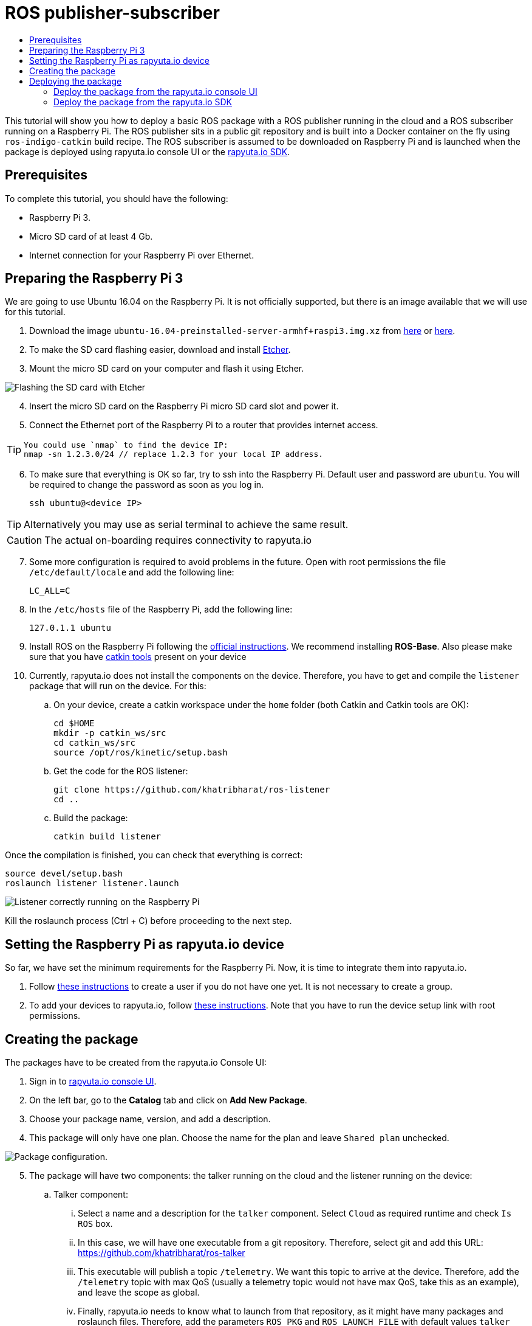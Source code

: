 [[core-components-devices]]
= ROS publisher-subscriber
:toc: macro
:toc-title:
:data-uri:
:experimental:
:prewrap!:
:description:
:keywords:

toc::[]

This tutorial will show you how to deploy a basic ROS package with a ROS publisher running in the cloud and a ROS subscriber running on a Raspberry Pi. 
The ROS publisher sits in a public git repository and is built into a Docker container on the fly using `ros-indigo-catkin` build recipe.
The ROS subscriber is assumed to be downloaded on Raspberry Pi and is launched when the package is deployed using rapyuta.io console UI or the
link:../rapyuta_io_sdk/sdk_docs.html[rapyuta.io SDK].

== Prerequisites
To complete this tutorial, you should have the following:

* Raspberry Pi 3.
* Micro SD card of at least 4 Gb.
* Internet connection for your Raspberry Pi over Ethernet.

== Preparing the Raspberry Pi 3
We are going to use Ubuntu 16.04 on the Raspberry Pi. It is not officially supported, but there is an image available that we will use for this tutorial.

1. Download the image `ubuntu-16.04-preinstalled-server-armhf+raspi3.img.xz` from link:https://ubuntu-pi-flavour-maker.org/download/[here] or 
link:https://wiki.ubuntu.com/ARM/RaspberryPi[here].
2. To make the SD card flashing easier, download and install link:https://etcher.io/[Etcher].
3. Mount the micro SD card on your computer and flash it using Etcher.

image::ros_pub_sub/etcher.png["Flashing the SD card with Etcher"]

[start=4]
4. Insert the micro SD card on the Raspberry Pi micro SD card slot and power it.
5. Connect the Ethernet port of the Raspberry Pi to a router that provides internet access. 

[TIP]
====
    You could use `nmap` to find the device IP:
    nmap -sn 1.2.3.0/24 // replace 1.2.3 for your local IP address.
====

[start=6]
5. To make sure that everything is OK so far, try to ssh into the Raspberry Pi. Default user and password are `ubuntu`. You will be required
to change the password as soon as you log in.

    ssh ubuntu@<device IP>

[TIP]
Alternatively you may use as serial terminal to achieve the same result. 
[CAUTION]
The actual on-boarding requires connectivity to rapyuta.io

[start=7]
7. Some more configuration is required to avoid problems in the future. Open with root permissions the file `/etc/default/locale` and add the following line:

    LC_ALL=C

8. In the `/etc/hosts` file of the Raspberry Pi, add the following line:

    127.0.1.1 ubuntu 

9. Install ROS on the Raspberry Pi following the link:http://wiki.ros.org/kinetic/Installation/Ubuntu[official instructions]. We recommend installing
*ROS-Base*. Also please make sure that you have link:http://catkin-tools.readthedocs.io/en/latest/installing.html[catkin tools] present on your device

10. Currently, rapyuta.io does not install the components on the device. Therefore, you have to get and compile the `listener` package that will run on the device. For this:

.. On your device, create a catkin workspace under the `home` folder (both Catkin and Catkin tools are OK):

    cd $HOME
    mkdir -p catkin_ws/src
    cd catkin_ws/src
    source /opt/ros/kinetic/setup.bash

.. Get the code for the ROS listener:

    git clone https://github.com/khatribharat/ros-listener
    cd ..

.. Build the package:

    catkin build listener

Once the compilation is finished, you can check that everything is correct:

    source devel/setup.bash
    roslaunch listener listener.launch  

image::ros_pub_sub/comp_ok.png["Listener correctly running on the Raspberry Pi"]

Kill the roslaunch process (Ctrl + C) before proceeding to the next step.

== Setting the Raspberry Pi as rapyuta.io device
So far, we have set the minimum requirements for the Raspberry Pi. Now, it is time to integrate them into rapyuta.io.

1. Follow link:../../getting_started/creating_users_groups.html[these instructions] to create a user if you do not have one yet. It is not
necessary to create a group.
2. To add your devices to rapyuta.io, follow link:../../getting_started/adding_new_device.html[these instructions]. Note that you have to run the
device setup link with root permissions.


== Creating the package
The packages have to be created from the rapyuta.io Console UI:

1. Sign in to https://console.rapyuta.io/login[rapyuta.io console UI].
2. On the left bar, go to the *Catalog* tab and click on *Add New Package*.
3. Choose your package name, version, and add a description.
4. This package will only have one plan. Choose the name for the plan and leave `Shared plan` unchecked.

image::ros_pub_sub/pkg_1.png["Package configuration."]

[start=5]
5. The package will have two components: the talker running on the cloud and the listener running on the device:
.. Talker component:
... Select a name and a description for the `talker` component. Select `Cloud` as required runtime and check `Is ROS` box.
... In this case, we will have one executable from a git repository. Therefore, select git and add this URL: https://github.com/khatribharat/ros-talker
... This executable will publish a topic `/telemetry`. We want this topic to arrive at the device. Therefore, add the `/telemetry` topic with max QoS
(usually a telemetry topic would not have max QoS, take this as an example), and leave the scope as global.
... Finally, rapyuta.io needs to know what to launch from that repository, as it might have many packages and roslaunch files. Therefore, add
the parameters `ROS_PKG` and `ROS_LAUNCH_FILE` with default values `talker` and `talker.launch` respectively. These values can be changed
while deploying the package.
+
image::ros_pub_sub/pkg_2.png["Talker component."]


.. Listener component:
... Select a name and a description for the `talker` component. Select `Device` as required runtime and check `Is ROS` box.
... The code is already on the device. We simply have to tell rapyuta.io what to run on the device, just make sure to use absolute path of your catkin workspace:

    source /home/ubuntu/catkin_ws/devel/setup.bash && roslaunch listener listener.launch

... No other parameters or topics need to be specified. rapyuta.io will expose the `/telemetry` topic here from the cloud via the cloud bridge.


image::ros_pub_sub/pkg_3.png["Listener component."]

[start=6]
6. Click on submit. After this, rapyuta.io will process and prepare the package for future deployments. If everything is OK you should see the
status indicator as green on the package information page. 

image::ros_pub_sub/pkg_ok.png["Package created successfully."]


== Deploying the package
There are two ways of deploying a package: using the rapyuta.io console UI or using the link:../rapyuta_io_sdk/sdk_docs.html[rapyuta.io SDK]

=== Deploy the package from the rapyuta.io console UI
1. On the left bar, go to the *Catalog* tab and click on the package you just created.
2. Click on *Deploy package*.
3. We do not need to select the plan, as we only have one. Click on *Get devices*. After some seconds, your online devices should appear. Then, click *Continue*.

image::ros_pub_sub/dep_1.png["Devices available for the deployment."]

[start=4]
4. For the `talker` component, nothing has to be done. For the `listener`, select the device you want to use.
5. Also on the `listener` component, add two `ROS Setup Scripts` (the order is important):

    /opt/ros/kinetic/setup.bash
    /opt/rapyuta/catkin/devel/setup.bash

6. Click on create deployment.

image::ros_pub_sub/dep_2.png["Selecting runtime and adding ROS Setup Scripts."]

The deployment status indicator will blink yellow for some seconds. Once the deployment is finished, it will become green.

To check that everything is working, you can SSH into your device and do:


    source ~/catkin_ws/devel/setup.bash
    rostopic echo /telemetry


You should see "Hello world" messages with a timestamp attached at approximately 10 Hz.


=== Deploy the package from the link:../rapyuta_io_sdk/sdk_docs.html[rapyuta.io SDK]

[source,python]
from rapyuta_io import Client
client = Client()
package_id = 'my_package_id'    # change with package_id you want to deploy
plan_id = 'my_plan_id'          # change with the plan_id you want to deploy
auth_token = 'my_auth_token'    # change with your auth_token
pkg = client.get_package(package_id=package_id, plan_id=plan_id, auth_token=auth_token)
deployment = pkg.provision(deployment_id=deployment_id)
deployment_info = pkg.get_deployment_info(deployment['deployment_id'])